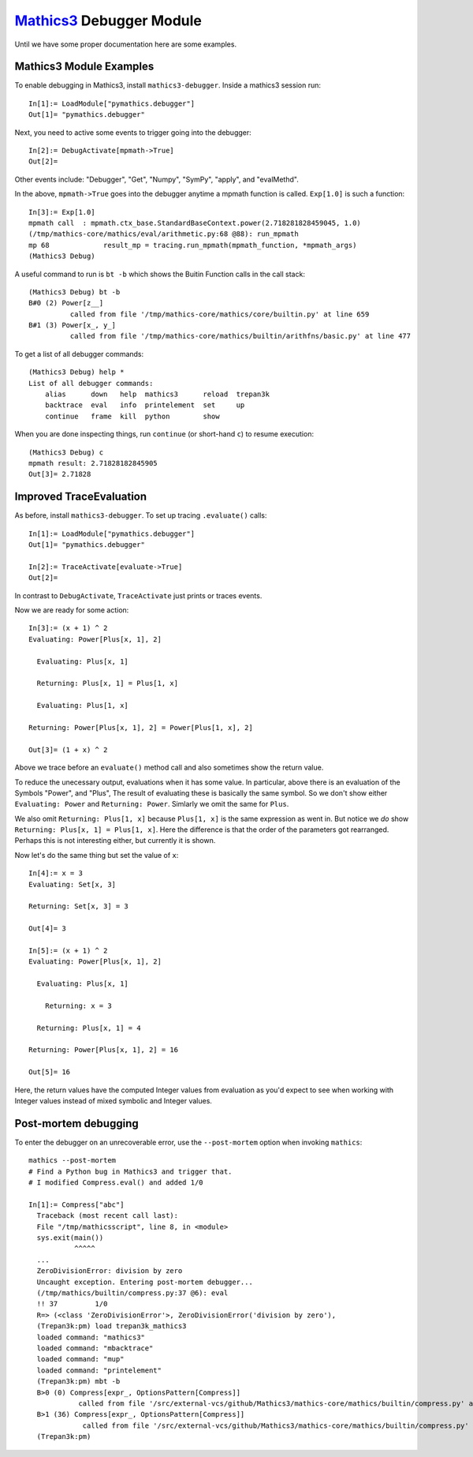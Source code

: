 `Mathics3 <https://mathics.org>`_ Debugger Module
==================================================

Until we have some proper documentation here are some examples.


Mathics3 Module Examples
------------------------

To enable debugging in Mathics3, install ``mathics3-debugger``.
Inside a mathics3 session run::

  In[1]:= LoadModule["pymathics.debugger"]
  Out[1]= "pymathics.debugger"

Next, you need to active some events to trigger going into the debugger::

  In[2]:= DebugActivate[mpmath->True]
  Out[2]=

Other events include: "Debugger", "Get", "Numpy", "SymPy", "apply", and "evalMethd".

In the above, ``mpmath->True`` goes into the debugger anytime a mpmath function is called.
``Exp[1.0]`` is such a function::

  In[3]:= Exp[1.0]
  mpmath call  : mpmath.ctx_base.StandardBaseContext.power(2.718281828459045, 1.0)
  (/tmp/mathics-core/mathics/eval/arithmetic.py:68 @88): run_mpmath
  mp 68             result_mp = tracing.run_mpmath(mpmath_function, *mpmath_args)
  (Mathics3 Debug)

A useful command to run is ``bt -b`` which shows the Buitin Function calls in the call stack::

    (Mathics3 Debug) bt -b
    B#0 (2) Power[z__]
              called from file '/tmp/mathics-core/mathics/core/builtin.py' at line 659
    B#1 (3) Power[x_, y_]
              called from file '/tmp/mathics-core/mathics/builtin/arithfns/basic.py' at line 477

To get a list of all debugger commands::

    (Mathics3 Debug) help *
    List of all debugger commands:
        alias      down   help  mathics3      reload  trepan3k
        backtrace  eval   info  printelement  set     up
        continue   frame  kill  python        show

When you are done inspecting things, run ``continue`` (or short-hand ``c``) to resume execution::

    (Mathics3 Debug) c
    mpmath result: 2.71828182845905
    Out[3]= 2.71828


Improved TraceEvaluation
------------------------

As before, install ``mathics3-debugger``. To set up tracing ``.evaluate()`` calls::

    In[1]:= LoadModule["pymathics.debugger"]
    Out[1]= "pymathics.debugger"

    In[2]:= TraceActivate[evaluate->True]
    Out[2]=

In contrast to ``DebugActivate``, ``TraceActivate`` just prints or traces events.

Now we are ready for some action::

    In[3]:= (x + 1) ^ 2
    Evaluating: Power[Plus[x, 1], 2]

      Evaluating: Plus[x, 1]

      Returning: Plus[x, 1] = Plus[1, x]

      Evaluating: Plus[1, x]

    Returning: Power[Plus[x, 1], 2] = Power[Plus[1, x], 2]

    Out[3]= (1 + x) ^ 2

Above we trace before an ``evaluate()`` method call and also sometimes show the return value.

To reduce the unecessary output, evaluations when it has some value. In particular, above there is an evaluation of the Symbols "Power", and "Plus", The result of evaluating these is basically the same symbol. So we don't show either ``Evaluating: Power`` and ``Returning: Power``. Simlarly we omit the same for ``Plus``.

We also omit ``Returning: Plus[1, x]`` because ``Plus[1, x]`` is the same expression as went in.
But notice we *do* show ``Returning: Plus[x, 1] = Plus[1, x]``. Here the difference is that the order of the parameters got rearranged. Perhaps this is not interesting either, but currently it is shown.

Now let's do the same thing but set the value of ``x``::

   In[4]:= x = 3
   Evaluating: Set[x, 3]

   Returning: Set[x, 3] = 3

   Out[4]= 3

   In[5]:= (x + 1) ^ 2
   Evaluating: Power[Plus[x, 1], 2]

     Evaluating: Plus[x, 1]

       Returning: x = 3

     Returning: Plus[x, 1] = 4

   Returning: Power[Plus[x, 1], 2] = 16

   Out[5]= 16

Here, the return values have the computed Integer values from evaluation as you'd expect to see when working with Integer values instead of mixed symbolic and Integer values.

Post-mortem debugging
---------------------


To enter the debugger on an unrecoverable error, use the
``--post-mortem`` option when invoking ``mathics``::

  mathics --post-mortem
  # Find a Python bug in Mathics3 and trigger that.
  # I modified Compress.eval() and added 1/0

  In[1]:= Compress["abc"]
    Traceback (most recent call last):
    File "/tmp/mathicsscript", line 8, in <module>
    sys.exit(main())
             ^^^^^
    ...
    ZeroDivisionError: division by zero
    Uncaught exception. Entering post-mortem debugger...
    (/tmp/mathics/builtin/compress.py:37 @6): eval
    !! 37         1/0
    R=> (<class 'ZeroDivisionError'>, ZeroDivisionError('division by zero'),
    (Trepan3k:pm) load trepan3k_mathics3
    loaded command: "mathics3"
    loaded command: "mbacktrace"
    loaded command: "mup"
    loaded command: "printelement"
    (Trepan3k:pm) mbt -b
    B>0 (0) Compress[expr_, OptionsPattern[Compress]]
              called from file '/src/external-vcs/github/Mathics3/mathics-core/mathics/builtin/compress.py' at line 37
    B>1 (36) Compress[expr_, OptionsPattern[Compress]]
               called from file '/src/external-vcs/github/Mathics3/mathics-core/mathics/builtin/compress.py' at line 37
    (Trepan3k:pm)
